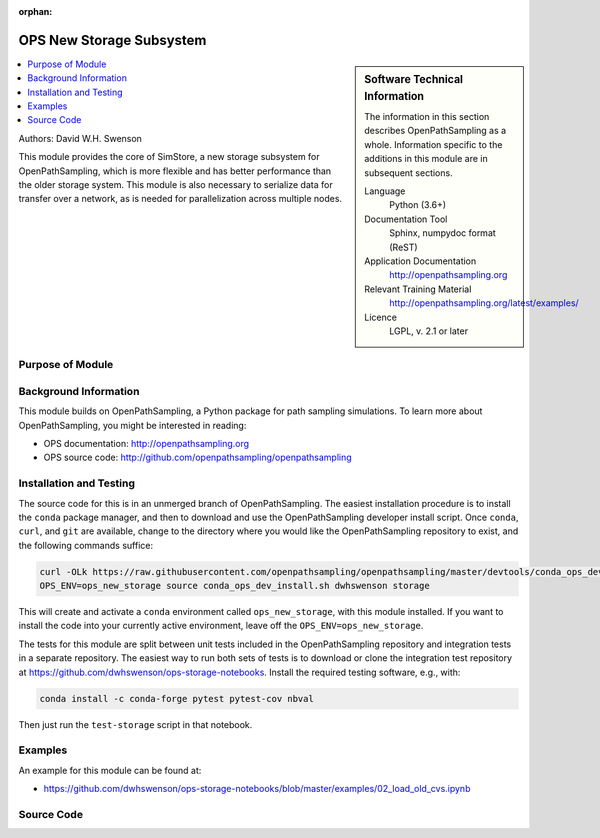 :orphan:

.. _ops_new_storage:

#########################
OPS New Storage Subsystem
#########################

.. sidebar:: Software Technical Information

  The information in this section describes OpenPathSampling as a whole.
  Information specific to the additions in this module are in subsequent
  sections.

  Language
    Python (3.6+)

  Documentation Tool
    Sphinx, numpydoc format (ReST)

  Application Documentation
    http://openpathsampling.org

  Relevant Training Material
    http://openpathsampling.org/latest/examples/

  Licence
    LGPL, v. 2.1 or later

.. contents:: :local:

Authors: David W.H. Swenson

This module provides the core of SimStore, a new storage subsystem for
OpenPathSampling, which is more flexible and has better performance than the
older storage system. This module is also necessary to serialize data for
transfer over a network, as is needed for parallelization across multiple
nodes.

Purpose of Module
_________________

.. Give a brief overview of why the module is/was being created.


Background Information
______________________

This module builds on OpenPathSampling, a Python package for path sampling
simulations. To learn more about OpenPathSampling, you might be interested in
reading:

* OPS documentation: http://openpathsampling.org
* OPS source code: http://github.com/openpathsampling/openpathsampling


Installation and Testing
________________________

The source code for this is in an unmerged branch of OpenPathSampling. The
easiest installation procedure is to install the ``conda`` package manager,
and then to download and use the OpenPathSampling developer install script.
Once ``conda``, ``curl``, and ``git`` are available, change to the directory
where you would like the OpenPathSampling repository to exist, and the
following commands suffice:

.. code:: bash

    curl -OLk https://raw.githubusercontent.com/openpathsampling/openpathsampling/master/devtools/conda_ops_dev_install.sh
    OPS_ENV=ops_new_storage source conda_ops_dev_install.sh dwhswenson storage

This will create and activate a ``conda`` environment called
``ops_new_storage``, with this module installed. If you want to install the
code into your currently active environment, leave off the
``OPS_ENV=ops_new_storage``.

The tests for this module are split between unit tests included in the
OpenPathSampling repository and integration tests in a separate repository.
The easiest way to run both sets of tests is to download or clone the
integration test repository at
https://github.com/dwhswenson/ops-storage-notebooks. Install the required
testing software, e.g., with:

.. code:: bash

    conda install -c conda-forge pytest pytest-cov nbval

Then just run the ``test-storage`` script in that notebook.

Examples
________

An example for this module can be found at:

* https://github.com/dwhswenson/ops-storage-notebooks/blob/master/examples/02_load_old_cvs.ipynb

Source Code
___________

.. link the source code

.. IF YOUR MODULE IS IN OPS CORE

.. This module has been merged into OpenPathSampling. It is composed of the
.. following pull requests:

.. * link PRs

.. IF YOUR MODULE IS A SEPARATE REPOSITORY

.. The source code for this module can be found in: URL.

.. CLOSING MATERIAL -------------------------------------------------------

.. Here are the URL references used

.. _nose: http://nose.readthedocs.io/en/latest/


